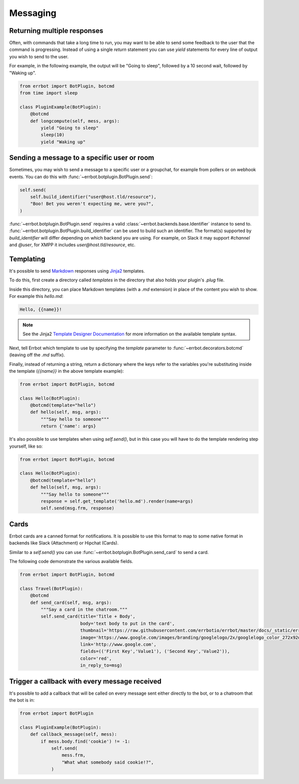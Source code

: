 Messaging
=========


Returning multiple responses
----------------------------

Often, with commands that take a long time to run, you may want to
be able to send some feedback to the user that the command is
progressing. Instead of using a single `return` statement you can
use `yield` statements for every line of output you wish to send to
the user.

For example, in the following example, the output will be "Going to
sleep", followed by a 10 second wait, followed by "Waking up".

.. code-block:: python

    from errbot import BotPlugin, botcmd
    from time import sleep

    class PluginExample(BotPlugin):
        @botcmd
        def longcompute(self, mess, args):
            yield "Going to sleep"
            sleep(10)
            yield "Waking up"


Sending a message to a specific user or room
--------------------------------------------

Sometimes, you may wish to send a message to a specific user or a
groupchat, for example from pollers or on webhook events. You can do
this with :func:`~errbot.botplugin.BotPlugin.send`:

.. code-block:: python

    self.send(
        self.build_identifier("user@host.tld/resource"),
        "Boo! Bet you weren't expecting me, were you?",
    )

:func:`~errbot.botplugin.BotPlugin.send` requires a valid
:class:`~errbot.backends.base.Identifier` instance to send to.
:func:`~errbot.botplugin.BotPlugin.build_identifier`
can be used to build such an identifier.
The format(s) supported by `build_identifier` will differ depending on which backend you are using.
For example, on Slack it may support `#channel` and `@user`,
for XMPP it includes `user@host.tld/resource`, etc.


Templating
----------

It's possible to send `Markdown
<http://daringfireball.net/projects/markdown/>`_ responses using `Jinja2
<http://jinja.pocoo.org/>`_ templates.

To do this, first create a directory called *templates* in the
directory that also holds your plugin's *.plug* file.

Inside this directory, you can place Markdown templates (with a
*.md* extension) in place of the content you wish to show. For
example this *hello.md*:

.. code-block:: python

    Hello, {{name}}!

.. note::
    See the Jinja2 `Template Designer Documentation
    <http://jinja.pocoo.org/docs/templates/>`_ for more information on
    the available template syntax.

Next, tell Errbot which template to use by specifying the `template`
parameter to :func:`~errbot.decorators.botcmd` (leaving off the
*.md* suffix).

Finally, instead of returning a string, return a dictionary where
the keys refer to the variables you're substituting inside the
template (`{{name}}` in the above template example):

.. code-block:: python

    from errbot import BotPlugin, botcmd

    class Hello(BotPlugin):
        @botcmd(template="hello")
        def hello(self, msg, args):
            """Say hello to someone"""
            return {'name': args}

It's also possible to use templates when using `self.send()`, but in
this case you will have to do the template rendering step yourself,
like so:

.. code-block:: python

    from errbot import BotPlugin, botcmd

    class Hello(BotPlugin):
        @botcmd(template="hello")
        def hello(self, msg, args):
            """Say hello to someone"""
            response = self.get_template('hello.md').render(name=args)
            self.send(msg.frm, response)


Cards
-----

Errbot cards are a canned format for notifications. It is possible to use this format to map to some native format in
backends like Slack (Attachment) or Hipchat (Cards).

Similar to a `self.send()` you can use :func:`~errbot.botplugin.BotPlugin.send_card` to send a card.

The following code demonstrate the various available fields.

.. code-block:: python

    from errbot import BotPlugin, botcmd

    class Travel(BotPlugin):
        @botcmd
        def send_card(self, msg, args):
            """Say a card in the chatroom."""
            self.send_card(title='Title + Body',
                           body='text body to put in the card',
                           thumbnail='https://raw.githubusercontent.com/errbotio/errbot/master/docs/_static/err.png',
                           image='https://www.google.com/images/branding/googlelogo/2x/googlelogo_color_272x92dp.png',
                           link='http://www.google.com',
                           fields=(('First Key','Value1'), ('Second Key','Value2')),
                           color='red',
                           in_reply_to=msg)

Trigger a callback with every message received
----------------------------------------------

It's possible to add a callback that will be called on every message
sent either directly to the bot, or to a chatroom that the bot is
in:

.. code-block:: python

    from errbot import BotPlugin

    class PluginExample(BotPlugin):
        def callback_message(self, mess):
            if mess.body.find('cookie') != -1:
                self.send(
                    mess.frm,
                    "What what somebody said cookie!?",
                )
